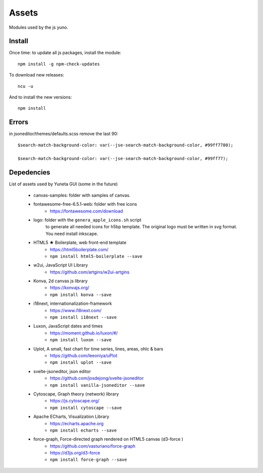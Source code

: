 Assets
======

Modules used by the js yuno.

Install
-------

Once time: to update all js packages, install the module::

    npm install -g npm-check-updates

To download new releases::

    ncu -u

And to install the new versions::

    npm install


Errors
------

in jsoneditor/themes/defaults.scss remove the last 90::

    $search-match-background-color: var(--jse-search-match-background-color, #99ff7780);

    $search-match-background-color: var(--jse-search-match-background-color, #99ff77);


Depedencies
-----------

List of assets used by Yuneta GUI (some in the future)

    - canvas-samples: folder with samples of canvas.

    - fontawesome-free-6.5.1-web: folder with free icons
        - https://fontawesome.com/download

    - logo: folder with the ``genera_apple_icons.sh`` script
        to generate all needed icons for h5bp template.
        The original logo must be written in svg format.
        You need install inkscape.

    - HTML5 ★ Boilerplate, web front-end template
        - https://html5boilerplate.com/
        - ``npm install html5-boilerplate --save``

    - w2ui, JavaScript UI Library
        - https://github.com/artgins/w2ui-artgins

    - Konva, 2d canvas js library
        - https://konvajs.org/
        - ``npm install konva --save``

    - i18next, internationalization-framework
        - https://www.i18next.com/
        - ``npm install i18next --save``

    - Luxon, JavaScript dates and times
        - https://moment.github.io/luxon/#/
        - ``npm install luxon --save``

    - Uplot, A small, fast chart for time series, lines, areas, ohlc & bars
        - https://github.com/leeoniya/uPlot
        - ``npm install uplot --save``

    - svelte-jsoneditor, json editor
        - https://github.com/josdejong/svelte-jsoneditor
        - ``npm install vanilla-jsoneditor --save``

    - Cytoscape, Graph theory (network) library
        - https://js.cytoscape.org/
        - ``npm install cytoscape --save``

    - Apache ECharts, Visualization Library
        - https://echarts.apache.org
        - ``npm install echarts --save``

    - force-graph, Force-directed graph rendered on HTML5 canvas (d3-force )
        - https://github.com/vasturiano/force-graph
        - https://d3js.org/d3-force
        - ``npm install force-graph --save``
